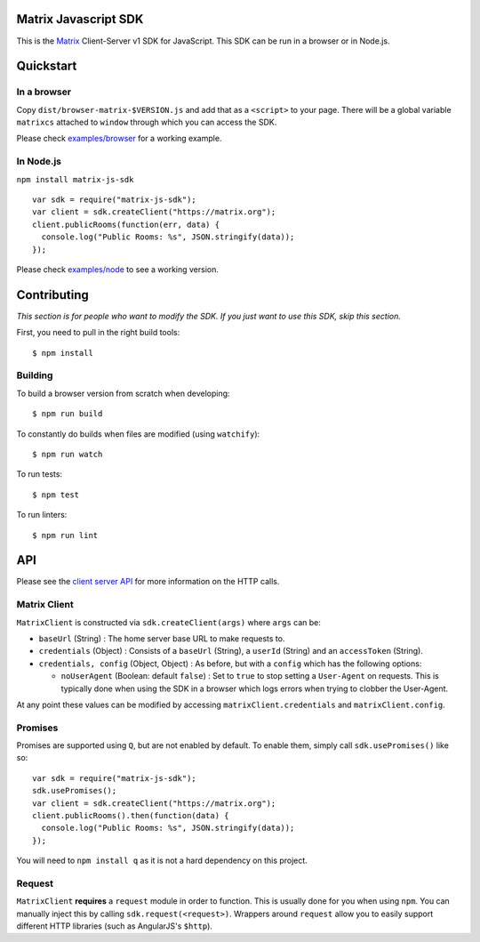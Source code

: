 Matrix Javascript SDK
=====================
.. image:: http://matrix.org/jenkins/buildStatus/icon?job=JavascriptSDK
   :target: http://matrix.org/jenkins/job/JavascriptSDK/

This is the Matrix_ Client-Server v1 SDK for JavaScript. This SDK can be run
in a browser or in Node.js.

Quickstart
==========

In a browser
------------
Copy ``dist/browser-matrix-$VERSION.js`` and add that as a ``<script>`` to
your page. There will be a global variable ``matrixcs`` attached to
``window`` through which you can access the SDK.

Please check `examples/browser`_ for a working example. 

In Node.js
----------

``npm install matrix-js-sdk``

::

  var sdk = require("matrix-js-sdk");
  var client = sdk.createClient("https://matrix.org");
  client.publicRooms(function(err, data) {
    console.log("Public Rooms: %s", JSON.stringify(data));
  });

Please check `examples/node`_ to see a working version.

Contributing
============
*This section is for people who want to modify the SDK. If you just
want to use this SDK, skip this section.*

First, you need to pull in the right build tools::

 $ npm install


Building
--------

To build a browser version from scratch when developing::

 $ npm run build


To constantly do builds when files are modified (using ``watchify``)::

 $ npm run watch
 
To run tests::

 $ npm test
 
To run linters::

 $ npm run lint

API
===

Please see the `client server API`_ for more information on the HTTP calls.

Matrix Client
-------------
``MatrixClient`` is constructed via ``sdk.createClient(args)`` where ``args`` can be:

- ``baseUrl`` (String) : The home server base URL to make requests to.
- ``credentials`` (Object) : Consists of a ``baseUrl`` (String), a ``userId`` (String)
  and an ``accessToken`` (String).
- ``credentials, config`` (Object, Object) : As before, but with a ``config`` which has
  the following options:
  
  *  ``noUserAgent`` (Boolean: default ``false``) : Set to ``true`` to stop setting a 
     ``User-Agent`` on requests. This is typically done when using the SDK in a browser 
     which logs errors when trying to clobber the User-Agent.

At any point these values can be modified by accessing ``matrixClient.credentials`` and
``matrixClient.config``.

Promises
--------
Promises are supported using ``Q``, but are not enabled by default. To enable them, simply
call ``sdk.usePromises()`` like so::

  var sdk = require("matrix-js-sdk");
  sdk.usePromises();
  var client = sdk.createClient("https://matrix.org");
  client.publicRooms().then(function(data) {
    console.log("Public Rooms: %s", JSON.stringify(data));
  });
  
You will need to ``npm install q`` as it is not a hard dependency on this project.

Request
-------

``MatrixClient`` **requires** a ``request`` module in order to function. This is
usually done for you when using ``npm``. You can manually inject this by calling
``sdk.request(<request>)``. Wrappers around ``request`` allow you to easily
support different HTTP libraries (such as AngularJS's ``$http``).

.. _Matrix: http://matrix.org
.. _examples/browser: examples/browser
.. _examples/node: examples/node
.. _client server API: http://matrix.org/docs/api/client-server/
